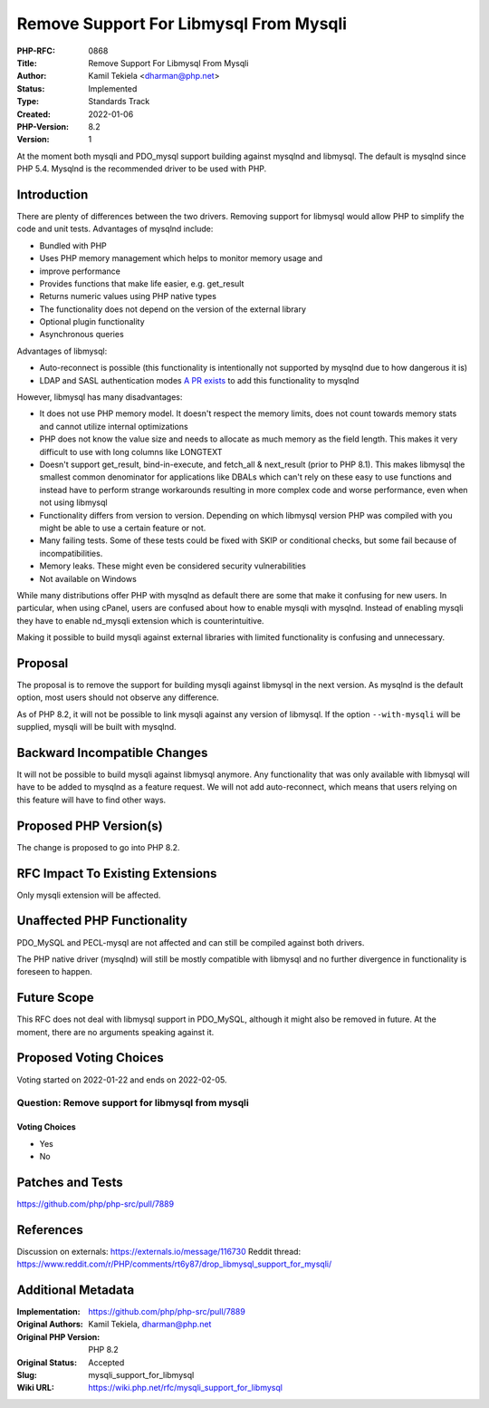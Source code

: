 Remove Support For Libmysql From Mysqli
=======================================

:PHP-RFC: 0868
:Title: Remove Support For Libmysql From Mysqli
:Author: Kamil Tekiela <dharman@php.net>
:Status: Implemented
:Type: Standards Track
:Created: 2022-01-06
:PHP-Version: 8.2
:Version: 1

At the moment both mysqli and PDO_mysql support building against mysqlnd
and libmysql. The default is mysqlnd since PHP 5.4. Mysqlnd is the
recommended driver to be used with PHP.

Introduction
------------

There are plenty of differences between the two drivers. Removing
support for libmysql would allow PHP to simplify the code and unit
tests. Advantages of mysqlnd include:

-  Bundled with PHP
-  Uses PHP memory management which helps to monitor memory usage and
-  improve performance
-  Provides functions that make life easier, e.g. get_result
-  Returns numeric values using PHP native types
-  The functionality does not depend on the version of the external
   library
-  Optional plugin functionality
-  Asynchronous queries

Advantages of libmysql:

-  Auto-reconnect is possible (this functionality is intentionally not
   supported by mysqlnd due to how dangerous it is)
-  LDAP and SASL authentication modes `A PR
   exists <https://github.com/php/php-src/pull/6447>`__ to add this
   functionality to mysqlnd

However, libmysql has many disadvantages:

-  It does not use PHP memory model. It doesn't respect the memory
   limits, does not count towards memory stats and cannot utilize
   internal optimizations
-  PHP does not know the value size and needs to allocate as much memory
   as the field length. This makes it very difficult to use with long
   columns like LONGTEXT
-  Doesn't support get_result, bind-in-execute, and fetch_all &
   next_result (prior to PHP 8.1). This makes libmysql the smallest
   common denominator for applications like DBALs which can't rely on
   these easy to use functions and instead have to perform strange
   workarounds resulting in more complex code and worse performance,
   even when not using libmysql
-  Functionality differs from version to version. Depending on which
   libmysql version PHP was compiled with you might be able to use a
   certain feature or not.
-  Many failing tests. Some of these tests could be fixed with SKIP or
   conditional checks, but some fail because of incompatibilities.
-  Memory leaks. These might even be considered security vulnerabilities
-  Not available on Windows

While many distributions offer PHP with mysqlnd as default there are
some that make it confusing for new users. In particular, when using
cPanel, users are confused about how to enable mysqli with mysqlnd.
Instead of enabling mysqli they have to enable nd_mysqli extension which
is counterintuitive.

Making it possible to build mysqli against external libraries with
limited functionality is confusing and unnecessary.

Proposal
--------

The proposal is to remove the support for building mysqli against
libmysql in the next version. As mysqlnd is the default option, most
users should not observe any difference.

As of PHP 8.2, it will not be possible to link mysqli against any
version of libmysql. If the option ``--with-mysqli`` will be supplied,
mysqli will be built with mysqlnd.

Backward Incompatible Changes
-----------------------------

It will not be possible to build mysqli against libmysql anymore. Any
functionality that was only available with libmysql will have to be
added to mysqlnd as a feature request. We will not add auto-reconnect,
which means that users relying on this feature will have to find other
ways.

Proposed PHP Version(s)
-----------------------

The change is proposed to go into PHP 8.2.

RFC Impact To Existing Extensions
---------------------------------

Only mysqli extension will be affected.

Unaffected PHP Functionality
----------------------------

PDO_MySQL and PECL-mysql are not affected and can still be compiled
against both drivers.

The PHP native driver (mysqlnd) will still be mostly compatible with
libmysql and no further divergence in functionality is foreseen to
happen.

Future Scope
------------

This RFC does not deal with libmysql support in PDO_MySQL, although it
might also be removed in future. At the moment, there are no arguments
speaking against it.

Proposed Voting Choices
-----------------------

Voting started on 2022-01-22 and ends on 2022-02-05.

Question: Remove support for libmysql from mysqli
~~~~~~~~~~~~~~~~~~~~~~~~~~~~~~~~~~~~~~~~~~~~~~~~~

Voting Choices
^^^^^^^^^^^^^^

-  Yes
-  No

Patches and Tests
-----------------

https://github.com/php/php-src/pull/7889

References
----------

Discussion on externals: https://externals.io/message/116730 Reddit
thread:
https://www.reddit.com/r/PHP/comments/rt6y87/drop_libmysql_support_for_mysqli/

Additional Metadata
-------------------

:Implementation: https://github.com/php/php-src/pull/7889
:Original Authors: Kamil Tekiela, dharman@php.net
:Original PHP Version: PHP 8.2
:Original Status: Accepted
:Slug: mysqli_support_for_libmysql
:Wiki URL: https://wiki.php.net/rfc/mysqli_support_for_libmysql
